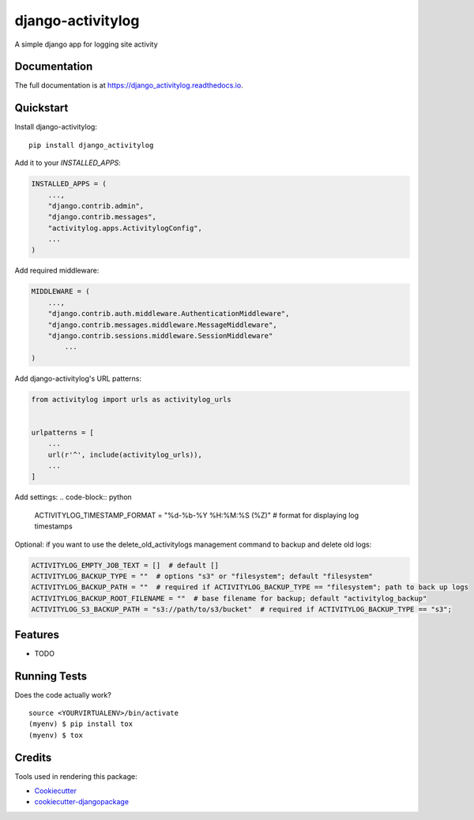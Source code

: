 =============================
django-activitylog
=============================

.. image:: https://badge.fury.io/py/django_activitylog.svg
    :target: https://badge.fury.io/py/django_activitylog

.. image:: https://travis-ci.org/rebkwok/django_activitylog.svg?branch=master
    :target: https://travis-ci.org/rebkwok/django_activitylog

.. image:: https://codecov.io/gh/rebkwok/django_activitylog/branch/master/graph/badge.svg
    :target: https://codecov.io/gh/rebkwok/django_activitylog

A simple django app for logging site activity

Documentation
-------------

The full documentation is at https://django_activitylog.readthedocs.io.

Quickstart
----------

Install django-activitylog::

    pip install django_activitylog

Add it to your `INSTALLED_APPS`:

.. code-block:: python

    INSTALLED_APPS = (
        ...,
        "django.contrib.admin",
        "django.contrib.messages",
        "activitylog.apps.ActivitylogConfig",
        ...
    )

Add required middleware:

.. code-block:: python

    MIDDLEWARE = (
        ...,
        "django.contrib.auth.middleware.AuthenticationMiddleware",
        "django.contrib.messages.middleware.MessageMiddleware",
        "django.contrib.sessions.middleware.SessionMiddleware"
            ...
    )

Add django-activitylog's URL patterns:

.. code-block:: python

    from activitylog import urls as activitylog_urls


    urlpatterns = [
        ...
        url(r'^', include(activitylog_urls)),
        ...
    ]

Add settings:
.. code-block:: python

    ACTIVITYLOG_TIMESTAMP_FORMAT = "%d-%b-%Y %H:%M:%S (%Z)"  # format for displaying log timestamps


Optional: if you want to use the delete_old_activitylogs management command to backup and delete old logs:

.. code-block:: python

    ACTIVITYLOG_EMPTY_JOB_TEXT = []  # default []
    ACTIVITYLOG_BACKUP_TYPE = ""  # options "s3" or "filesystem"; default "filesystem"
    ACTIVITYLOG_BACKUP_PATH = ""  # required if ACTIVITYLOG_BACKUP_TYPE == "filesystem"; path to back up logs
    ACTIVITYLOG_BACKUP_ROOT_FILENAME = ""  # base filename for backup; default "activitylog_backup"
    ACTIVITYLOG_S3_BACKUP_PATH = "s3://path/to/s3/bucket"  # required if ACTIVITYLOG_BACKUP_TYPE == "s3";

Features
--------

* TODO

Running Tests
-------------

Does the code actually work?

::

    source <YOURVIRTUALENV>/bin/activate
    (myenv) $ pip install tox
    (myenv) $ tox

Credits
-------

Tools used in rendering this package:

*  Cookiecutter_
*  `cookiecutter-djangopackage`_

.. _Cookiecutter: https://github.com/audreyr/cookiecutter
.. _`cookiecutter-djangopackage`: https://github.com/pydanny/cookiecutter-djangopackage
